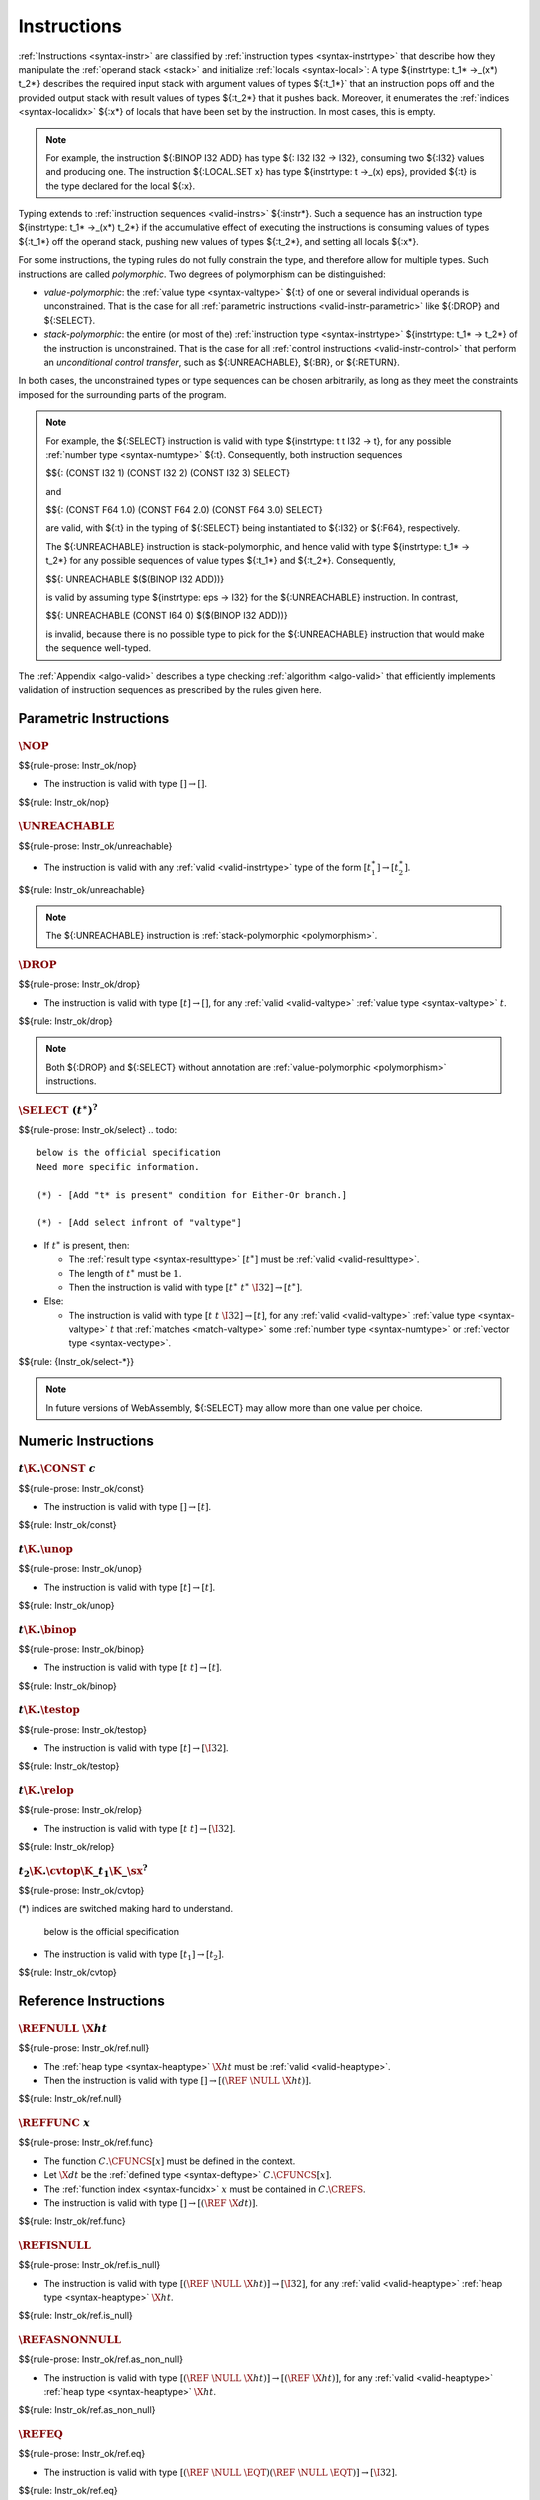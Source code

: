 .. index:: instruction, ! instruction type, context, value, operand stack, ! polymorphism
.. _valid-instr:

Instructions
------------

:ref:`Instructions <syntax-instr>` are classified by :ref:`instruction types <syntax-instrtype>` that describe how they manipulate the :ref:`operand stack <stack>` and initialize :ref:`locals <syntax-local>`:
A type ${instrtype: t_1* ->_(x*) t_2*} describes the required input stack with argument values of types ${:t_1*}` that an instruction pops off
and the provided output stack with result values of types ${:t_2*} that it pushes back.
Moreover, it enumerates the :ref:`indices <syntax-localidx>` ${:x*} of locals that have been set by the instruction.
In most cases, this is empty.

.. note::
   For example, the instruction ${:BINOP I32 ADD} has type ${: I32 I32 -> I32},
   consuming two ${:I32} values and producing one.
   The instruction ${:LOCAL.SET x} has type ${instrtype: t ->_(x) eps}, provided ${:t} is the type declared for the local ${:x}.

Typing extends to :ref:`instruction sequences <valid-instrs>` ${:instr*}.
Such a sequence has an instruction type ${instrtype: t_1* ->_(x*) t_2*} if the accumulative effect of executing the instructions is consuming values of types ${:t_1*} off the operand stack, pushing new values of types ${:t_2*}, and setting all locals ${:x*}.

.. _polymorphism:

For some instructions, the typing rules do not fully constrain the type,
and therefore allow for multiple types.
Such instructions are called *polymorphic*.
Two degrees of polymorphism can be distinguished:

* *value-polymorphic*:
  the :ref:`value type <syntax-valtype>` ${:t} of one or several individual operands is unconstrained.
  That is the case for all :ref:`parametric instructions <valid-instr-parametric>` like ${:DROP} and ${:SELECT}.

* *stack-polymorphic*:
  the entire (or most of the) :ref:`instruction type <syntax-instrtype>` ${instrtype: t_1* -> t_2*} of the instruction is unconstrained.
  That is the case for all :ref:`control instructions <valid-instr-control>` that perform an *unconditional control transfer*, such as ${:UNREACHABLE}, ${:BR}, or ${:RETURN}.

In both cases, the unconstrained types or type sequences can be chosen arbitrarily, as long as they meet the constraints imposed for the surrounding parts of the program.

.. note::
   For example, the ${:SELECT} instruction is valid with type ${instrtype: t t I32 -> t}, for any possible :ref:`number type <syntax-numtype>` ${:t}.
   Consequently, both instruction sequences

   $${: (CONST I32 1) (CONST I32 2) (CONST I32 3) SELECT}

   and

   $${: (CONST F64 1.0) (CONST F64 2.0) (CONST F64 3.0) SELECT}

   are valid, with ${:t} in the typing of ${:SELECT} being instantiated to ${:I32} or ${:F64}, respectively.

   The ${:UNREACHABLE} instruction is stack-polymorphic,
   and hence valid with type ${instrtype: t_1* -> t_2*} for any possible sequences of value types ${:t_1*} and ${:t_2*}.
   Consequently,

   $${: UNREACHABLE $($(BINOP I32 ADD))}

   is valid by assuming type ${instrtype: eps -> I32} for the ${:UNREACHABLE} instruction.
   In contrast,

   $${: UNREACHABLE (CONST I64 0) $($(BINOP I32 ADD))}

   is invalid, because there is no possible type to pick for the ${:UNREACHABLE} instruction that would make the sequence well-typed.

The :ref:`Appendix <algo-valid>` describes a type checking :ref:`algorithm <algo-valid>` that efficiently implements validation of instruction sequences as prescribed by the rules given here.


.. index:: parametric instructions, value type, polymorphism
   pair: validation; instruction
   single: abstract syntax; instruction
.. _valid-instr-parametric:

Parametric Instructions
~~~~~~~~~~~~~~~~~~~~~~~

.. _valid-nop:

:math:`\NOP`
............
$${rule-prose: Instr_ok/nop}

.. todo::
 below is the official specification 
* The instruction is valid with type :math:`[] \to []`.

$${rule: Instr_ok/nop}


.. _valid-unreachable:

:math:`\UNREACHABLE`
....................
$${rule-prose: Instr_ok/unreachable}

.. todo::
 below is the official specification 

* The instruction is valid with any :ref:`valid <valid-instrtype>` type of the form :math:`[t_1^\ast] \to [t_2^\ast]`.

$${rule: Instr_ok/unreachable}

.. note::
   The ${:UNREACHABLE} instruction is :ref:`stack-polymorphic <polymorphism>`.


.. _valid-drop:

:math:`\DROP`
.............
$${rule-prose: Instr_ok/drop}

.. todo::
   
 below is the official specification 

* The instruction is valid with type :math:`[t] \to []`, for any :ref:`valid <valid-valtype>` :ref:`value type <syntax-valtype>` :math:`t`.

$${rule: Instr_ok/drop}

.. note::
   Both ${:DROP} and ${:SELECT} without annotation are :ref:`value-polymorphic <polymorphism>` instructions.


.. _valid-select:

:math:`\SELECT~(t^\ast)^?`
..........................
$${rule-prose: Instr_ok/select}
.. todo::
 below is the official specification 
 Need more specific information. 

 (*) - [Add "t* is present" condition for Either-Or branch.]

 (*) - [Add select infront of "valtype"]
 

 

* If :math:`t^\ast` is present, then:

  * The :ref:`result type <syntax-resulttype>` :math:`[t^\ast]` must be :ref:`valid <valid-resulttype>`.

  * The length of :math:`t^\ast` must be :math:`1`.

  * Then the instruction is valid with type :math:`[t^\ast~t^\ast~\I32] \to [t^\ast]`.

* Else:

  * The instruction is valid with type :math:`[t~t~\I32] \to [t]`, for any :ref:`valid <valid-valtype>` :ref:`value type <syntax-valtype>` :math:`t` that :ref:`matches <match-valtype>` some :ref:`number type <syntax-numtype>` or :ref:`vector type <syntax-vectype>`.

$${rule: {Instr_ok/select-*}}

.. note::
   In future versions of WebAssembly, ${:SELECT} may allow more than one value per choice.


.. index:: numeric instruction
   pair: validation; instruction
   single: abstract syntax; instruction
.. _valid-instr-numeric:

Numeric Instructions
~~~~~~~~~~~~~~~~~~~~

.. _valid-const:

:math:`t\K{.}\CONST~c`
......................
$${rule-prose: Instr_ok/const}

.. todo::
 below is the official specification 

* The instruction is valid with type :math:`[] \to [t]`.

$${rule: Instr_ok/const}


.. _valid-unop:

:math:`t\K{.}\unop`
...................
$${rule-prose: Instr_ok/unop}

.. todo::
 below is the official specification 

* The instruction is valid with type :math:`[t] \to [t]`.

$${rule: Instr_ok/unop}


.. _valid-binop:

:math:`t\K{.}\binop`
....................
$${rule-prose: Instr_ok/binop}

.. todo::
 below is the official specification 

* The instruction is valid with type :math:`[t~t] \to [t]`.

$${rule: Instr_ok/binop}


.. _valid-testop:

:math:`t\K{.}\testop`
.....................
$${rule-prose: Instr_ok/testop}

.. todo::
 below is the official specification 

* The instruction is valid with type :math:`[t] \to [\I32]`.

$${rule: Instr_ok/testop}


.. _valid-relop:

:math:`t\K{.}\relop`
....................
$${rule-prose: Instr_ok/relop}

.. todo::
 below is the official specification 

* The instruction is valid with type :math:`[t~t] \to [\I32]`.

$${rule: Instr_ok/relop}


.. _valid-cvtop:

:math:`t_2\K{.}\cvtop\K{\_}t_1\K{\_}\sx^?`
..........................................
$${rule-prose: Instr_ok/cvtop}

.. todo::
(*) indices are switched making hard to understand.  

 below is the official specification 

* The instruction is valid with type :math:`[t_1] \to [t_2]`.

$${rule: Instr_ok/cvtop}


.. index:: reference instructions, reference type
   pair: validation; instruction
   single: abstract syntax; instruction
.. _valid-instr-ref:

Reference Instructions
~~~~~~~~~~~~~~~~~~~~~~

.. _valid-ref.null:

:math:`\REFNULL~\X{ht}`
.......................
$${rule-prose: Instr_ok/ref.null}

.. todo::
   (1)

   (3) - [ht to heap type]
 below is the official specification 

* The :ref:`heap type <syntax-heaptype>` :math:`\X{ht}` must be :ref:`valid <valid-heaptype>`.

* Then the instruction is valid with type :math:`[] \to [(\REF~\NULL~\X{ht})]`.

$${rule: Instr_ok/ref.null}


.. _valid-ref.func:

:math:`\REFFUNC~x`
..................
$${rule-prose: Instr_ok/ref.func}

.. todo::
   (2) - [in the result type]

   (3) - [dt to defined type, x to function index.]

   (4) - [need to erase null in the range type]
 below is the official specification 

* The function :math:`C.\CFUNCS[x]` must be defined in the context.

* Let :math:`\X{dt}` be the :ref:`defined type <syntax-deftype>` :math:`C.\CFUNCS[x]`.

* The :ref:`function index <syntax-funcidx>` :math:`x` must be contained in :math:`C.\CREFS`.

* The instruction is valid with type :math:`[] \to [(\REF~\X{dt})]`.

$${rule: Instr_ok/ref.func}


.. _valid-ref.is_null:

:math:`\REFISNULL`
..................
$${rule-prose: Instr_ok/ref.is_null}

.. todo::
   (1)

   (3) - [ht to heap type]
 below is the official specification 

* The instruction is valid with type :math:`[(\REF~\NULL~\X{ht})] \to [\I32]`, for any :ref:`valid <valid-heaptype>` :ref:`heap type <syntax-heaptype>` :math:`\X{ht}`.

$${rule: Instr_ok/ref.is_null}


.. _valid-ref.as_non_null:

:math:`\REFASNONNULL`
.....................
$${rule-prose: Instr_ok/ref.as_non_null}

.. todo::
   (1)

   (3) - [ht to heap type]

   (4) - [need to erase "null" in the range(2nd type) type.]
 below is the official specification 

* The instruction is valid with type :math:`[(\REF~\NULL~\X{ht})] \to [(\REF~\X{ht})]`, for any :ref:`valid <valid-heaptype>` :ref:`heap type <syntax-heaptype>` :math:`\X{ht}`.

$${rule: Instr_ok/ref.as_non_null}


.. _valid-ref.eq:

:math:`\REFEQ`
..............
$${rule-prose: Instr_ok/ref.eq}

.. todo::
   (1)
 below is the official specification 

* The instruction is valid with type :math:`[(\REF~\NULL~\EQT) (\REF~\NULL~\EQT)] \to [\I32]`.

$${rule: Instr_ok/ref.eq}


.. _valid-ref.test:

:math:`\REFTEST~\X{rt}`
.......................
$${rule-prose: Instr_ok/ref.test}

.. todo::
   
   (3) - [rt to reference type]
 below is the official specification 

* The :ref:`reference type <syntax-reftype>` :math:`\X{rt}` must be :ref:`valid <valid-reftype>`.

* Then the instruction is valid with type :math:`[\X{rt}'] \to [\I32]` for any :ref:`valid <valid-reftype>` :ref:`reference type <syntax-reftype>` :math:`\X{rt}'` for which :math:`\X{rt}` :ref:`matches <match-reftype>` :math:`\X{rt}'`.

$${rule: Instr_ok/ref.test}

.. note::
   The liberty to pick a supertype ${:rt'} allows typing the instruction with the least precise super type of ${:rt} as input, that is, the top type in the corresponding heap subtyping hierarchy.


.. _valid-ref.cast:

:math:`\REFCAST~\X{rt}`
.......................
$${rule-prose: Instr_ok/ref.cast}

.. todo::
   
   (3) - [rt to reference type]
 below is the official specification 

* The :ref:`reference type <syntax-reftype>` :math:`\X{rt}` must be :ref:`valid <valid-reftype>`.

* Then the instruction is valid with type :math:`[\X{rt}'] \to [\X{rt}]` for any :ref:`valid <valid-reftype>` :ref:`reference type <syntax-reftype>` :math:`\X{rt}'` for which :math:`\X{rt}` :ref:`matches <match-reftype>` :math:`\X{rt}'`.

$${rule: Instr_ok/ref.cast}

.. note::
   The liberty to pick a supertype ${:rt'} allows typing the instruction with the least precise super type of ${:rt} as input, that is, the top type in the corresponding heap subtyping hierarchy.


.. index:: aggregate reference

Aggregate Reference Instructions
~~~~~~~~~~~~~~~~~~~~~~~~~~~~~~~~

.. _valid-struct.new:

:math:`\STRUCTNEW~x`
....................
$${rule-prose: Instr_ok/struct.new}

.. todo::     
   below is the official specification 

   (L2) - [unpack(zt)* to [(unpack(zt))*], "mut ?" to "mut" in the premise, "double ~" to "expand" ]

   (1)

   (2)

   (3) - [add "structure type","field type", etc]

   (4) - [unpack(zt)* to [(unpack(zt))*], erase "null" in the range type] 
   
   (6)

   (*) - Need more specific description.


* The :ref:`defined type <syntax-deftype>` :math:`C.\CTYPES[x]` must exist.

* The :ref:`expansion <aux-expand-deftype>` of :math:`C.\CTYPES[x]` must be a :ref:`structure type <syntax-structtype>` :math:`\TSTRUCT~\fieldtype^\ast`.

* For each :ref:`field type <syntax-fieldtype>` :math:`\fieldtype_i` in :math:`\fieldtype^\ast`:

  - Let :math:`\fieldtype_i` be :math:`\mut~\storagetype_i`.

  - Let :math:`t_i` be the :ref:`value type <syntax-valtype>` :math:`\unpack(\storagetype_i)`.

* Let :math:`t^\ast` be the concatenation of all :math:`t_i`.

* Then the instruction is valid with type :math:`[t^\ast] \to [(\REF~x)]`.

$${rule: Instr_ok/struct.new}


.. _valid-struct.new_default:

:math:`\STRUCTNEWDEFAULT~x`
...........................
$${rule-prose: Instr_ok/struct.new_default}

.. todo::
 below is the official specification 

 (L2) - ["mut ?" to "mut" in the premise, "double ~" to "expand", change defaultable notation in the premise. ]
 
 (1)

 (3) - [add "structure type","field type", etc]

 (4) - [Erase "null" in the range type]
 
 (6)

 (7)

 (*) - Need more specific description.

* The :ref:`defined type <syntax-deftype>` :math:`C.\CTYPES[x]` must exist.

* The :ref:`expansion <aux-expand-deftype>` of :math:`C.\CTYPES[x]` must be a :ref:`structure type <syntax-structtype>` :math:`\TSTRUCT~\fieldtype^\ast`.

* For each :ref:`field type <syntax-fieldtype>` :math:`\fieldtype_i` in :math:`\fieldtype^\ast`:

  - Let :math:`\fieldtype_i` be :math:`\mut~\storagetype_i`.

  - Let :math:`t_i` be the :ref:`value type <syntax-valtype>` :math:`\unpack(\storagetype_i)`.

  - The type :math:`t_i` must be defaultable.

* Let :math:`t^\ast` be the concatenation of all :math:`t_i`.

* Then the instruction is valid with type :math:`[] \to [(\REF~x)]`.

$${rule: Instr_ok/struct.new_default}


.. _valid-struct.get:
.. _valid-struct.get_u:
.. _valid-struct.get_s:

:math:`\STRUCTGET\K{\_}\sx^?~x~y`
.................................
$${rule-prose: Instr_ok/struct.get}

.. todo::
 below is the official specification 
 
 (L2) - ["mut ?" to "mut" in the premise, name of the variables are changed.]

 (1)

 (2)

 (3) - [add "structure type","field type", etc]
 
 (5) - ["y" is change to variable "i"]

 (6)

 (*) - It has some different variable names. 


* The :ref:`defined type <syntax-deftype>` :math:`C.\CTYPES[x]` must exist.

* The :ref:`expansion <aux-expand-deftype>` of :math:`C.\CTYPES[x]` must be a :ref:`structure type <syntax-structtype>` :math:`\TSTRUCT~\fieldtype^\ast`.

* Let the :ref:`field type <syntax-fieldtype>` :math:`\mut~\storagetype` be :math:`\fieldtype^\ast[y]`.

* Let :math:`t` be the :ref:`value type <syntax-valtype>` :math:`\unpack(\storagetype)`.

* The extension :math:`\sx` must be present if and only if :math:`\storagetype` is a :ref:`packed type <syntax-packtype>`.

* Then the instruction is valid with type :math:`[(\REF~\NULL~x)] \to [t]`.

$${rule: Instr_ok/struct.get}


.. _valid-struct.set:

:math:`\STRUCTSET~x~y`
......................
$${rule-prose: Instr_ok/struct.set}

.. todo::
 below is the official specification 

 (L2) - [name of the variables are changed, "mut" to "var" in the premise, "double ~" to "expand"]

 (1)

 (2)
 
 (3) - [add "structure type","field type", etc]

 (5) - ["y" is change to variable "i"]

 (6)

 (8)


* The :ref:`defined type <syntax-deftype>` :math:`C.\CTYPES[x]` must exist.

* The :ref:`expansion <aux-expand-deftype>` of :math:`C.\CTYPES[x]` must be a :ref:`structure type <syntax-structtype>` :math:`\TSTRUCT~\fieldtype^\ast`.

* Let the :ref:`field type <syntax-fieldtype>` :math:`\mut~\storagetype` be :math:`\fieldtype^\ast[y]`.

* The prefix :math:`\mut` must be :math:`\MVAR`.

* Let :math:`t` be the :ref:`value type <syntax-valtype>` :math:`\unpack(\storagetype)`.

* Then the instruction is valid with type :math:`[(\REF~\NULL~x)~t] \to []`.

$${rule: Instr_ok/struct.set}


.. _valid-array.new:

:math:`\ARRAYNEW~x`
...................
$${rule-prose: Instr_ok/array.new}

.. todo::
 below is the official specification 

 (L2) - ["double ~" to expand, "mut ?" to "mut"]

 (1)

 (2)

 (3) - [add "structure type","field type", etc]

 (4) - [Erase "null" in the range type] 
 
 (6)
* The :ref:`defined type <syntax-deftype>` :math:`C.\CTYPES[x]` must exist.

* The :ref:`expansion <aux-expand-deftype>` of :math:`C.\CTYPES[x]` must be an :ref:`array type <syntax-arraytype>` :math:`\TARRAY~\fieldtype`.

* Let :math:`\fieldtype` be :math:`\mut~\storagetype`.

* Let :math:`t` be the :ref:`value type <syntax-valtype>` :math:`\unpack(\storagetype)`.

* Then the instruction is valid with type :math:`[t~\I32] \to [(\REF~x)]`.

$${rule: Instr_ok/array.new}


.. _valid-array.new_default:

:math:`\ARRAYNEWDEFAULT~x`
..........................
$${rule-prose: Instr_ok/array.new_default}

.. todo::
 below is the official specification 

 (L2) - ["mut ?" to "mut" in the premise, "double ~" to "expand", change defaultable notation in the premise ]

 (1)

 (2)

 (3) - [add "structure type","field type", etc]

 (4) - [Erase "null" in the range type]
 
 (6)

 (7)


* The :ref:`defined type <syntax-deftype>` :math:`C.\CTYPES[x]` must exist.

* The :ref:`expansion <aux-expand-deftype>` of :math:`C.\CTYPES[x]` must be an :ref:`array type <syntax-arraytype>` :math:`\TARRAY~\fieldtype`.

* Let :math:`\fieldtype` be :math:`\mut~\storagetype`.

* Let :math:`t` be the :ref:`value type <syntax-valtype>` :math:`\unpack(\storagetype)`.

* The type :math:`t` must be defaultable.

* Then the instruction is valid with type :math:`[\I32] \to [(\REF~x)]`.

$${rule: Instr_ok/array.new_default}


.. _valid-array.new_fixed:

:math:`\ARRAYNEWFIXED~x~n`
..........................
$${rule-prose: Instr_ok/array.new_fixed}

.. todo::
 below is the official specification 

 (L2) - [ "mut ?" to "mut" in the premise, "double ~" to "expand" ]

 (1)

 (2)

 (3) - [add "structure type","field type", etc]

 (4) - [Erase "null" in the range type]
 
 (6)

* The :ref:`defined type <syntax-deftype>` :math:`C.\CTYPES[x]` must exist.

* The :ref:`expansion <aux-expand-deftype>` of :math:`C.\CTYPES[x]` must be an :ref:`array type <syntax-arraytype>` :math:`\TARRAY~\fieldtype`.

* Let :math:`\fieldtype` be :math:`\mut~\storagetype`.

* Let :math:`t` be the :ref:`value type <syntax-valtype>` :math:`\unpack(\storagetype)`.

* Then the instruction is valid with type :math:`[t^n] \to [(\REF~x)]`.

$${rule: Instr_ok/array.new_fixed}


.. _valid-array.new_elem:

:math:`\ARRAYNEWELEM~x~y`
.........................
$${rule-prose: Instr_ok/array.new_elem}

.. todo::
 below is the official specification 

 (L2) - ["mut ?" to "mut" in the premise, "double ~" to "expand" ]
 
 (1)

 (2)

 (3) - [add "structure type","field type", etc]
 
 (4) - [Erase "null" in the range type]
 
 (6)

* The :ref:`defined type <syntax-deftype>` :math:`C.\CTYPES[x]` must exist.

* The :ref:`expansion <aux-expand-deftype>` of :math:`C.\CTYPES[x]` must be an :ref:`array type <syntax-arraytype>` :math:`\TARRAY~\fieldtype`.

* Let :math:`\fieldtype` be :math:`\mut~\storagetype`.

* The :ref:`storage type <syntax-storagetype>` :math:`\storagetype` must be a :ref:`reference type <syntax-valtype>` :math:`\X{rt}`.

* The :ref:`element segment <syntax-elem>` :math:`C.\CELEMS[y]` must exist.

* Let :math:`\X{rt}'` be the :ref:`reference type <syntax-reftype>` :math:`C.\CELEMS[y]`.

* The :ref:`reference type <syntax-reftype>` :math:`\X{rt}'` must :ref:`match <match-reftype>` :math:`\X{rt}`.

* Then the instruction is valid with type :math:`[\I32~\I32] \to [(\REF~x)]`.

$${rule: Instr_ok/array.new_elem}


.. _valid-array.new_data:

:math:`\ARRAYNEWDATA~x~y`
.........................
$${rule-prose: Instr_ok/array.new_data}

.. todo::
 below is the official specification 

 (L2) - [ "mut ?" to "mut" in the premise, "double ~" to "expand" ]
 
 (1)

 (2)
 
 (3) - [add "structure type","field type", etc]
 
 (4) - [Erase "null" in the range type]
 
 (6)

 (*) merge the "Either-Or" statement.

* The :ref:`defined type <syntax-deftype>` :math:`C.\CTYPES[x]` must exist.

* The :ref:`expansion <aux-expand-deftype>` of :math:`C.\CTYPES[x]` must be an :ref:`array type <syntax-arraytype>` :math:`\TARRAY~\fieldtype`.

* Let :math:`\fieldtype` be :math:`\mut~\storagetype`.

* Let :math:`t` be the :ref:`value type <syntax-valtype>` :math:`\unpack(\storagetype)`.

* The type :math:`t` must be a :ref:`numeric type <syntax-numtype>` or a :ref:`vector type <syntax-vectype>`.

* The :ref:`data segment <syntax-data>` :math:`C.\CDATAS[y]` must exist.

* Then the instruction is valid with type :math:`[\I32~\I32] \to [(\REF~x)]`.

$${rule: Instr_ok/array.new_data}


.. _valid-array.get:
.. _valid-array.get_u:
.. _valid-array.get_s:

:math:`\ARRAYGET\K{\_}\sx^?~x`
..............................
$${rule-prose: Instr_ok/array.get}

.. todo::
 below is the official specification 

 (L2) - ["mut ?" to "mut" in the premise, "double ~" to "expand" ]

 (1)
 
 (2)
 
 (3) - [add "structure type","field type", etc]
 
 (6)

* The :ref:`defined type <syntax-deftype>` :math:`C.\CTYPES[x]` must exist.

* The :ref:`expansion <aux-expand-deftype>` of :math:`C.\CTYPES[x]` must be an :ref:`array type <syntax-arraytype>` :math:`\TARRAY~\fieldtype`.

* Let the :ref:`field type <syntax-fieldtype>` :math:`\mut~\storagetype` be :math:`\fieldtype`.

* Let :math:`t` be the :ref:`value type <syntax-valtype>` :math:`\unpack(\storagetype)`.

* The extension :math:`\sx` must be present if and only if :math:`\storagetype` is a :ref:`packed type <syntax-packtype>`.

* Then the instruction is valid with type :math:`[(\REF~\NULL~x)~\I32] \to [t]`.

$${rule: Instr_ok/array.get}


.. _valid-array.set:

:math:`\ARRAYSET~x`
...................
$${rule-prose: Instr_ok/array.set}

.. todo::
 below is the official specification 

 (L2) - ["mut" to "var" in the premise, "double ~" to "expand" ]
  
 (1)
 
 (2)
 
 (3) - [add "structure type","field type", etc]
 
 (6)

 (8)

* The :ref:`defined type <syntax-deftype>` :math:`C.\CTYPES[x]` must exist.

* The :ref:`expansion <aux-expand-deftype>` of :math:`C.\CTYPES[x]` must be an :ref:`array type <syntax-arraytype>` :math:`\TARRAY~\fieldtype`.

* Let the :ref:`field type <syntax-fieldtype>` :math:`\mut~\storagetype` be :math:`\fieldtype`.

* The prefix :math:`\mut` must be :math:`\MVAR`.

* Let :math:`t` be the :ref:`value type <syntax-valtype>` :math:`\unpack(\storagetype)`.

* Then the instruction is valid with type :math:`[(\REF~\NULL~x)~\I32~t] \to []`.

$${rule: Instr_ok/array.set}


.. _valid-array.len:

:math:`\ARRAYLEN`
.................
$${rule-prose: Instr_ok/array.len}

.. todo::
 below is the official specification 

 (L2) - [Erase the premise.]
  
 (1)

 (*) - Do not need any description.

* The the instruction is valid with type :math:`[(\REF~\NULL~\ARRAY)] \to [\I32]`.

$${rule: Instr_ok/array.len}


.. _valid-array.fill:

:math:`\ARRAYFILL~x`
....................
$${rule-prose: Instr_ok/array.fill}

.. todo::
 below is the official specification 

  (L2) - ["mut" to "var" in the premise, "double ~" to "expand" ]
 
 (1)
 
 (2)
 
 (3) - [add "structure type","field type", etc]

 (6)

 (8)

 (9)


* The :ref:`defined type <syntax-deftype>` :math:`C.\CTYPES[x]` must exist.

* The :ref:`expansion <aux-expand-deftype>` of :math:`C.\CTYPES[x]` must be an :ref:`array type <syntax-arraytype>` :math:`\TARRAY~\fieldtype`.

* Let the :ref:`field type <syntax-fieldtype>` :math:`\mut~\storagetype` be :math:`\fieldtype`.

* The prefix :math:`\mut` must be :math:`\MVAR`.

* Let :math:`t` be the :ref:`value type <syntax-valtype>` :math:`\unpack(\storagetype)`.

* Then the instruction is valid with type :math:`[(\REF~\NULL~x)~\I32~t~\I32] \to []`.

$${rule: Instr_ok/array.fill}


.. _valid-array.copy:

:math:`\ARRAYCOPY~x~y`
......................
$${rule-prose: Instr_ok/array.copy}

.. todo::
 below is the official specification 

 (L2) - ["mut" to "var" for x_1 ,"mut ?" to "mut" for x_2,  "double ~" to "expand", x_1 to x amd x_2 to y ]
 
 (1)
 
 (2)
 
 (3) - [add "structure type","field type", etc]
 
 (6)
 
 (8) - [for x_1]

 (*) - [variables have different name]

* The :ref:`defined type <syntax-deftype>` :math:`C.\CTYPES[x]` must exist.

* The :ref:`expansion <aux-expand-deftype>` of :math:`C.\CTYPES[x]` must be an :ref:`array type <syntax-arraytype>` :math:`\TARRAY~\fieldtype_1`.

* Let the :ref:`field type <syntax-fieldtype>` :math:`\mut_1~\storagetype_1` be :math:`\fieldtype_1`.

* The prefix :math:`\mut_1` must be :math:`\MVAR`.

* The :ref:`defined type <syntax-deftype>` :math:`C.\CTYPES[y]` must exist.

* The :ref:`expansion <aux-expand-deftype>` of :math:`C.\CTYPES[y]` must be an :ref:`array type <syntax-arraytype>` :math:`\TARRAY~\fieldtype_2`.

* Let the :ref:`field type <syntax-fieldtype>` :math:`\mut_2~\storagetype_2` be :math:`\fieldtype_2`.

* The :ref:`storage type <syntax-storagetype>` :math:`\storagetype_2` must :ref:`match <match-storagetype>` :math:`\storagetype_1`.

* Then the instruction is valid with type :math:`[(\REF~\NULL~x)~\I32~(\REF~\NULL~y)~\I32~\I32] \to []`.

$${rule: Instr_ok/array.copy}


.. _valid-array.init_elem:

:math:`\ARRAYINITELEM~x~y`
..........................
$${rule-prose: Instr_ok/array.init_elem}

.. todo::
 below is the official specification

 (L2) - ["mut" to "var" in the premise, "double ~" to "expand" ]
 
 (1)
 
 (2)
 
 (3) - [add "structure type","field type", etc]

 (6)
 
 (8)

* The :ref:`defined type <syntax-deftype>` :math:`C.\CTYPES[x]` must exist.

* The :ref:`expansion <aux-expand-deftype>` of :math:`C.\CTYPES[x]` must be an :ref:`array type <syntax-arraytype>` :math:`\TARRAY~\fieldtype`.

* Let the :ref:`field type <syntax-fieldtype>` :math:`\mut~\storagetype` be :math:`\fieldtype`.

* The prefix :math:`\mut` must be :math:`\MVAR`.

* The :ref:`storage type <syntax-storagetype>` :math:`\storagetype` must be a :ref:`reference type <syntax-valtype>` :math:`\X{rt}`.

* The :ref:`element segment <syntax-elem>` :math:`C.\CELEMS[y]` must exist.

* Let :math:`\X{rt}'` be the :ref:`reference type <syntax-reftype>` :math:`C.\CELEMS[y]`.

* The :ref:`reference type <syntax-reftype>` :math:`\X{rt}'` must :ref:`match <match-reftype>` :math:`\X{rt}`.

* Then the instruction is valid with type :math:`[(\REF~\NULL~x)~\I32~\I32~\I32] \to []`.

$${rule: Instr_ok/array.init_elem}


.. _valid-array.init_data:

:math:`\ARRAYINITDATA~x~y`
..........................
$${rule-prose: Instr_ok/array.init_data}

.. todo::
 below is the official specification 

 (L2) - ["mut" to "var" in the premise, "double ~" to "expand" ]
 
 (1)
 
 (2)
 
 (3) - [add "structure type","field type", etc]
 
 (6)
 
 (8)

 (*) merge the "Either-Or" statement.


* The :ref:`defined type <syntax-deftype>` :math:`C.\CTYPES[x]` must exist.

* The :ref:`expansion <aux-expand-deftype>` of :math:`C.\CTYPES[x]` must be an :ref:`array type <syntax-arraytype>` :math:`\TARRAY~\fieldtype`.

* Let the :ref:`field type <syntax-fieldtype>` :math:`\mut~\storagetype` be :math:`\fieldtype`.

* The prefix :math:`\mut` must be :math:`\MVAR`.

* Let :math:`t` be the :ref:`value type <syntax-valtype>` :math:`\unpack(\storagetype)`.

* The :ref:`value type <syntax-valtype>` :math:`t` must be a :ref:`numeric type <syntax-numtype>` or a :ref:`vector type <syntax-vectype>`.

* The :ref:`data segment <syntax-data>` :math:`C.\CDATAS[y]` must exist.

* Then the instruction is valid with type :math:`[(\REF~\NULL~x)~\I32~\I32~\I32] \to []`.

$${rule: Instr_ok/array.init_data}


.. index:: scalar reference

Scalar Reference Instructions
~~~~~~~~~~~~~~~~~~~~~~~~~~~~~

.. _valid-ref.i31:

:math:`\REFI31`
...............
$${rule-prose: Instr_ok/ref.i31}

.. todo::
   (4) - [Erase "null" in the range type]
 below is the official specification 

* The instruction is valid with type :math:`[\I32] \to [(\REF~\I31)]`.

$${rule: Instr_ok/ref.i31}


.. _valid-i31.get_sx:

:math:`\I31GET\K{\_}\sx`
........................
$${rule-prose: Instr_ok/i31.get}

.. todo::
   (1)
 below is the official specification 

* The instruction is valid with type :math:`[(\REF~\NULL~\I31)] \to [\I32]`.

$${rule: Instr_ok/i31.get}



.. index:: external reference

External Reference Instructions
~~~~~~~~~~~~~~~~~~~~~~~~~~~~~~~

.. _valid-any.convert_extern:

:math:`\ANYCONVERTEXTERN`
.........................
$${rule-prose: Instr_ok/any.convert_extern}

.. todo::
 (*) below is the official specification

 (L2) - [Need to discrimintate two "null" with "null_1" and "null_2", Add "null_1 ? = null_2 ?" condition in the premise]

 (*) - [Need to discrimintate two "null" with "null_1" and "null_2", Add "null_1 ? = null_2 ?" condition ]

* The instruction is valid with type :math:`[(\REF~\NULL_1^?~\EXTERN)] \to [(\REF~\NULL_2^?~\ANY)]` for any :math:`\NULL_1^?` that equals :math:`\NULL_2^?`.

$${rule: Instr_ok/any.convert_extern}


.. _valid-extern.convert_any:

:math:`\EXTERNCONVERTANY`
.........................
$${rule-prose: Instr_ok/extern.convert_any}


.. todo::
 (*) below is the official specification 

 (L2) - [Need to discrimintate two "null" with "null_1" and "null_2", Add "null_1 ? = null_2 ?" condition in the premise]

 (*) - [Need to discrimintate two "null" with "null_1" and "null_2", Add "null_1 ? = null_2 ?" condition ]

* The instruction is valid with type :math:`[(\REF~\NULL_1^?~\ANY)] \to [(\REF~\NULL_2^?~\EXTERN)]` for any :math:`\NULL_1^?` that equals :math:`\NULL_2^?`.

$${rule: Instr_ok/extern.convert_any}


.. index:: vector instruction
   pair: validation; instruction
   single: abstract syntax; instruction

.. _valid-instr-vec:
.. _aux-unpackshape:

Vector Instructions
~~~~~~~~~~~~~~~~~~~
Vector instructions can have a prefix to describe the :ref:`shape <syntax-shape>` of the operand. Packed numeric types, ${packtype:I8} and ${packtype:I16}, are not :ref:`value types <syntax-valtype>`. An auxiliary function maps such packed type shapes to value types:
$${definition-prose: unpackshape}

.. todo::
   (*) Erase description

   (*) Add "dimension"

   (*) Change "iN" to "t"

$${definition: unpackshape}


.. _valid-vconst:

:math:`\V128\K{.}\VCONST~c`
...........................
$${rule-prose: Instr_ok/vconst}

.. todo::
 below is the official specification 

* The instruction is valid with type :math:`[] \to [\V128]`.

$${rule: Instr_ok/vconst}


.. _valid-vvunop:

:math:`\V128\K{.}\vvunop`
.........................
$${rule-prose: Instr_ok/vvunop}

.. todo::
 below is the official specification 

* The instruction is valid with type :math:`[\V128] \to [\V128]`.

$${rule: Instr_ok/vvunop}


.. _valid-vvbinop:

:math:`\V128\K{.}\vvbinop`
..........................
$${rule-prose: Instr_ok/vvbinop}
.. todo::
 below is the official specification 

* The instruction is valid with type :math:`[\V128~\V128] \to [\V128]`.
$${rule: Instr_ok/vvbinop}

.. _valid-vvternop:

:math:`\V128\K{.}\vvternop`
...........................
$${rule-prose: Instr_ok/vvternop}

.. todo::
 below is the official specification 

* The instruction is valid with type :math:`[\V128~\V128~\V128] \to [\V128]`.

$${rule: Instr_ok/vvternop}


.. _valid-vvtestop:

:math:`\V128\K{.}\vvtestop`
...........................
$${rule-prose: Instr_ok/vvtestop}

.. todo::
 below is the official specification 

* The instruction is valid with type :math:`[\V128] \to [\I32]`.

$${rule: Instr_ok/vvtestop}




.. _valid-vunop:

:math:`\shape\K{.}\vunop`
.........................
$${rule-prose: Instr_ok/vunop}

.. todo::
 below is the official specification 

 (L1) - [change "sh" to "shape"]

 (5) - [change "sh" to "shape"]
   

* The instruction is valid with type :math:`[\V128] \to [\V128]`.

$${rule: Instr_ok/vunop}


.. _valid-vbinop:

:math:`\shape\K{.}\vbinop`
..........................
$${rule-prose: Instr_ok/vbinop}

.. todo::
 below is the official specification 

 (L1) - [change "sh" to "shape"]

 (5) - [change "sh" to "shape"]

* The instruction is valid with type :math:`[\V128~\V128] \to [\V128]`.

$${rule: Instr_ok/vbinop}


.. _valid-vtestop:

:math:`\shape\K{.}\vtestop`
...........................
$${rule-prose: Instr_ok/vtestop}

.. todo::
 below is the official specification 

 (L1) - [change "sh" to "shape"]

 (5) - [change "sh" to "shape"]


* The instruction is valid with type :math:`[\V128] \to [\I32]`.

$${rule: Instr_ok/vtestop}


.. _valid-vrelop:

:math:`\shape\K{.}\vrelop`
..........................
$${rule-prose: Instr_ok/vrelop}

.. todo::
 below is the official specification 

 (L1) - [change "sh" to "shape"]

 (5) - [change "sh" to "shape"]

* The instruction is valid with type :math:`[\V128~\V128] \to [\V128]`.

$${rule: Instr_ok/vrelop}


.. _valid-vshiftop:

:math:`\ishape\K{.}\vishiftop`
..............................
$${rule-prose: Instr_ok/vshiftop}

.. todo::
  below is the official specification 

 (L1) - [change "sh" to "ishape"]

 (5) - [change "sh" to "ishape"]

* The instruction is valid with type :math:`[\V128~\I32] \to [\V128]`.

$${rule: Instr_ok/vshiftop}


.. _valid-vbitmask:

:math:`\ishape\K{.}\VBITMASK`
.............................
$${rule-prose: Instr_ok/vbitmask}

.. todo::
  below is the official specification 

 (L1) - [change "sh" to "ishape"]

 (5) - [change "sh" to "ishape"]

* The instruction is valid with type :math:`[\V128] \to [\I32]`.

$${rule: Instr_ok/vbitmask}


.. _valid-vswizzle:

:math:`\K{i8x16.}\VSWIZZLE`
...........................
$${rule-prose: Instr_ok/vswizzle}

.. todo::
  below is the official specification 

 (L1) - [change "sh" to "i8x16"]

 (5) - [change "sh" to "i8x16"]

* The instruction is valid with type :math:`[\V128~\V128] \to [\V128]`.

$${rule: Instr_ok/vswizzle}


.. _valid-vshuffle:

:math:`\K{i8x16.}\VSHUFFLE~\laneidx^{16}`
.........................................
$${rule-prose: Instr_ok/vshuffle}

.. todo::
   (L2) - [change "i" to "laneidx", change "*" to 16, change "2 * dim(sh)" to 32, change "sh" to i8x16]
   
   (5) - [change "i" to "laneidx", change "*" to 16, change "sh" to i8x16]

   (*) - [change "2 * dim(sh)" to 32]
 below is the official specification 

* For all :math:`\laneidx_i`, in :math:`\laneidx^{16}`, :math:`\laneidx_i` must be smaller than :math:`32`.

* The instruction is valid with type :math:`[\V128~\V128] \to [\V128]`.

$${rule: Instr_ok/vshuffle}


.. _valid-vsplat:

:math:`\shape\K{.}\VSPLAT`
..........................
$${rule-prose: Instr_ok/vsplat}

.. todo::

   (L1) - [change "sh" to "shape"]

   (5) - [change "sh" to "shape"]

 below is the official specification 

* Let :math:`t` be :math:`\unpackshape(\shape)`.

* The instruction is valid with type :math:`[t] \to [\V128]`.

$${rule: Instr_ok/vsplat}


.. _valid-vextract_lane:

:math:`\shape\K{.}\VEXTRACTLANE\K{\_}\sx^?~\laneidx`
....................................................
$${rule-prose: Instr_ok/vextract_lane}

.. todo::
  (L1) - [change "i" to "laneidx",change "sh" to "shape"]

   (5) - [change "sh" to "shape"]

 below is the official specification 

* The lane index :math:`\laneidx` must be smaller than :math:`\shdim(\shape)`.

* Let :math:`t` be :math:`\unpackshape(\shape)`.

* The instruction is valid with type :math:`[\V128] \to [t]`.

$${rule: Instr_ok/vextract_lane}


.. _valid-vreplace_lane:

:math:`\shape\K{.}\VREPLACELANE~\laneidx`
.........................................
$${rule-prose: Instr_ok/vreplace_lane}

.. todo::
   (L1) - [change "i" to "laneidx",change "sh" to "shape"]

   (5) - [change "sh" to "shape"]

 below is the official specification 

* The lane index :math:`\laneidx` must be smaller than :math:`\shdim(\shape)`.

* Let :math:`t` be :math:`\unpackshape(\shape)`.

* The instruction is valid with type :math:`[\V128~t] \to [\V128]`.

$${rule: Instr_ok/vreplace_lane}


.. _valid-vextunop:

:math:`\ishape_1\K{.}\VEXTADDPAIRWISE\K{\_}\ishape_2\K{\_}\sx`
..............................................................
$${rule-prose: Instr_ok/vextunop}

.. todo::

   (L2) - [change "sh1.vextunop_sh2" to "ishape1_extadd_pairwise_ishape 2 _sx"]
   
   (5) - [change "sh1.vextunop_sh2" to "ishape1_extadd_pairwise_ishape 2 _sx"]
 
 below is the official specification 

* The instruction is valid with type :math:`[\V128] \to [\V128]`.

$${rule: Instr_ok/vextunop}


.. _valid-vextbinop:

:math:`\ishape_1\K{.}\VEXTMUL\K{\_}\half\K{\_}\ishape_2\K{\_}\sx`
.................................................................
$${rule-prose: Instr_ok/vextbinop}

.. todo::
 (L2) - [change "sh1.vextbinop_sh2" to "ishape1.extmul_half _ishape2_sx"]
   
 (5) - [change "sh1.vextbinop_sh2" to "ishape1.extmul_half _ishape2_sx"]

below is the official specification 

* The instruction is valid with type :math:`[\V128~\V128] \to [\V128]`.

$${rule: Instr_ok/vextbinop}


.. _valid-vnarrow:

:math:`\ishape_1\K{.}\VNARROW\K{\_}\ishape_2\K{\_}\sx`
......................................................
$${rule-prose: Instr_ok/vnarrow}

.. todo::
 (L1) - [change "sh1" to "ishpae1" and "sh2" to "ishape2"]
   
 (5) - [change "sh1" to "ishpae1" and "sh2" to "ishape2"]

 below is the official specification 

* The instruction is valid with type :math:`[\V128~\V128] \to [\V128]`.

$${rule: Instr_ok/vnarrow}


.. _valid-vcvtop:

:math:`\shape\K{.}\vcvtop\K{\_}\half^?\K{\_}\shape\K{\_}\sx^?\K{\_zero}^?`
..........................................................................
$${rule-prose: Instr_ok/vcvtop}

.. todo::
 (L1) - [change "sh1.vcvtop_zero?_sh2_half ?" to "shape.vcvtop_half ?_shape_sx?_zero?"]
   
 (5) - [change "sh1.vcvtop_zero?_sh2_half ?" to "shape.vcvtop_half ?_shape_sx?_zero?"]

 below is the official specification 

* The instruction is valid with type :math:`[\V128] \to [\V128]`.

$${rule: Instr_ok/vcvtop}


.. index:: variable instructions, local index, global index, context
   pair: validation; instruction
   single: abstract syntax; instruction
.. _valid-instr-variable:

Variable Instructions
~~~~~~~~~~~~~~~~~~~~~

.. _valid-local.get:

:math:`\LOCALGET~x`
...................
$${rule-prose: Instr_ok/local.get}

.. todo::
   
   (1) - [Erase comma]

   (2)

   (3) - ["t" to local type]
   
 below is the official specification 

* The local :math:`C.\CLOCALS[x]` must be defined in the context.

* Let :math:`\init~t` be the :ref:`local type <syntax-localtype>` :math:`C.\CLOCALS[x]`.

* The :ref:`initialization status <syntax-init>` :math:`\init` must be :math:`\SET`.

* Then the instruction is valid with type :math:`[] \to [t]`.

$${rule: Instr_ok/local.get}


.. _valid-local.set:

:math:`\LOCALSET~x`
...................
$${rule-prose: Instr_ok/local.set}

.. todo::

   (1) - [Erase comma]

   (2)

   (3) - ["t" to local type]
   
 below is the official specification 

* The local :math:`C.\CLOCALS[x]` must be defined in the context.

* Let :math:`\init~t` be the :ref:`local type <syntax-localtype>` :math:`C.\CLOCALS[x]`.

* Then the instruction is valid with type :math:`[t] \to_{x} []`.

$${rule: Instr_ok/local.set}


.. _valid-local.tee:

:math:`\LOCALTEE~x`
...................
$${rule-prose: Instr_ok/local.tee}

.. todo::
   (1) - [Erase ","]

   (2)

   (3) - ["t" to local type]
   
   
 below is the official specification 

* The local :math:`C.\CLOCALS[x]` must be defined in the context.

* Let :math:`\init~t` be the :ref:`local type <syntax-localtype>` :math:`C.\CLOCALS[x]`.

* Then the instruction is valid with type :math:`[t] \to_{x} [t]`.

$${rule: Instr_ok/local.tee}


.. _valid-global.get:

:math:`\GLOBALGET~x`
....................
$${rule-prose: Instr_ok/global.get}

.. todo::
   (L2) - ["mut ?" to "mut" in premise]
   
   (1) - [Erase "," and "?"]
   
   (2)

 below is the official specification 

* The global :math:`C.\CGLOBALS[x]` must be defined in the context.

* Let :math:`\mut~t` be the :ref:`global type <syntax-globaltype>` :math:`C.\CGLOBALS[x]`.

* Then the instruction is valid with type :math:`[] \to [t]`.

$${rule: Instr_ok/global.get}


.. _valid-global.set:

:math:`\GLOBALSET~x`
....................
$${rule-prose: Instr_ok/global.set}

.. todo::
   (L2) - ["mut" to "var"]
   
   (1)
   
   (2)
   
   (4)
   
 below is the official specification 

* The global :math:`C.\CGLOBALS[x]` must be defined in the context.

* Let :math:`\mut~t` be the :ref:`global type <syntax-globaltype>` :math:`C.\CGLOBALS[x]`.

* The mutability :math:`\mut` must be |MVAR|.

* Then the instruction is valid with type :math:`[t] \to []`.

$${rule: Instr_ok/global.set}


.. index:: table instruction, table index, context
   pair: validation; instruction
   single: abstract syntax; instruction
.. _valid-instr-table:

Table Instructions
~~~~~~~~~~~~~~~~~~

.. _valid-table.get:

:math:`\TABLEGET~x`
...................
$${rule-prose: Instr_ok/table.get}

.. todo::
   (L1) - [change "lim" to "limits"]
   
   (1)
   
   (2)
   
   (3) - ["limits t" to "table type"]
   
   (5) - [change "lim" to "limits"]
   
 below is the official specification 

* The table :math:`C.\CTABLES[x]` must be defined in the context.

* Let :math:`\limits~t` be the :ref:`table type <syntax-tabletype>` :math:`C.\CTABLES[x]`.

* Then the instruction is valid with type :math:`[\I32] \to [t]`.

$${rule: Instr_ok/table.get}


.. _valid-table.set:

:math:`\TABLESET~x`
...................
$${rule-prose: Instr_ok/table.set}

.. todo::
   (L1) - [change "lim" to "limits"]
   
   (1)
   
   (2)
   
   (3) - ["limits t" to "table type"]
   
   (5) - [change "lim" to "limits"]
   
 below is the official specification 

* The table :math:`C.\CTABLES[x]` must be defined in the context.

* Let :math:`\limits~t` be the :ref:`table type <syntax-tabletype>` :math:`C.\CTABLES[x]`.

* Then the instruction is valid with type :math:`[\I32~t] \to []`.

$${rule: Instr_ok/table.set}


.. _valid-table.size:

:math:`\TABLESIZE~x`
....................
$${rule-prose: Instr_ok/table.size}

.. todo::
   (L2) - [change "lim rt" to "table type"]
   
   (1)
   
   (*) - [Erase last statement]
 below is the official specification 

* The table :math:`C.\CTABLES[x]` must be defined in the context.

* Then the instruction is valid with type :math:`[] \to [\I32]`.

$${rule: Instr_ok/table.size}


.. _valid-table.grow:

:math:`\TABLEGROW~x`
....................
$${rule-prose: Instr_ok/table.grow}

.. todo::
   (L1) - [change "lim" to "limits"]
   
   (1)
   
   (2)
   
   (3) - ["limits t" to "table type"]
   
   (5) - [change "lim" to "limits"]
   
 below is the official specification 

* The table :math:`C.\CTABLES[x]` must be defined in the context.

* Let :math:`\limits~t` be the :ref:`table type <syntax-tabletype>` :math:`C.\CTABLES[x]`.

* Then the instruction is valid with type :math:`[t~\I32] \to [\I32]`.

$${rule: Instr_ok/table.grow}


.. _valid-table.fill:

:math:`\TABLEFILL~x`
....................
$${rule-prose: Instr_ok/table.fill}

.. todo::
    (L1) - [change "lim" to "limits"]
   
   (1)
   
   (2)
   
   (3) - ["limits t" to "table type"]
   
   (5) - [change "lim" to "limits"]

 below is the official specification 

* The table :math:`C.\CTABLES[x]` must be defined in the context.

* Let :math:`\limits~t` be the :ref:`table type <syntax-tabletype>` :math:`C.\CTABLES[x]`.

* Then the instruction is valid with type :math:`[\I32~t~\I32] \to []`.

$${rule: Instr_ok/table.fill}


.. _valid-table.copy:

:math:`\TABLECOPY~x~y`
......................
$${rule-prose: Instr_ok/table.copy}

.. todo::
   (L1) - [change "lim" to "limits", change "x_1" to "x", "x_2" to "y"]
   
   (1)
   
   (2)
   
   (3) - ["limits t" to "table type", "t" to "reference type"]
   
   (5) - [change "lim" to "limits", change "x_1" to "x", "x_2" to "y"]
 below is the official specification 

* The table :math:`C.\CTABLES[x]` must be defined in the context.

* Let :math:`\limits_1~t_1` be the :ref:`table type <syntax-tabletype>` :math:`C.\CTABLES[x]`.

* The table :math:`C.\CTABLES[y]` must be defined in the context.

* Let :math:`\limits_2~t_2` be the :ref:`table type <syntax-tabletype>` :math:`C.\CTABLES[y]`.

* The :ref:`reference type <syntax-reftype>` :math:`t_2` must :ref:`match <match-reftype>` :math:`t_1`.

* Then the instruction is valid with type :math:`[\I32~\I32~\I32] \to []`.

$${rule: Instr_ok/table.copy}


.. _valid-table.init:

:math:`\TABLEINIT~x~y`
......................
$${rule-prose: Instr_ok/table.init}

.. todo::
   
   (1)
   
   (2)
   
   (3) - ["limits t" to "table type", "t" to "reference type"]
   
   (5) - [change "lim" to "limits"]
 below is the official specification 

* The table :math:`C.\CTABLES[x]` must be defined in the context.

* Let :math:`\limits~t_1` be the :ref:`table type <syntax-tabletype>` :math:`C.\CTABLES[x]`.

* The element segment :math:`C.\CELEMS[y]` must be defined in the context.

* Let :math:`t_2` be the :ref:`reference type <syntax-reftype>` :math:`C.\CELEMS[y]`.

* The :ref:`reference type <syntax-reftype>` :math:`t_2` must :ref:`match <match-reftype>` :math:`t_1`.

* Then the instruction is valid with type :math:`[\I32~\I32~\I32] \to []`.

$${rule: Instr_ok/table.init}


.. _valid-elem.drop:

:math:`\ELEMDROP~x`
...................
$${rule-prose: Instr_ok/elem.drop}

.. todo::
   
   (2)
 below is the official specification 

* The element segment :math:`C.\CELEMS[x]` must be defined in the context.

* Then the instruction is valid with type :math:`[] \to []`.

$${rule: Instr_ok/elem.drop}


.. index:: memory instruction, memory index, context
   pair: validation; instruction
   single: abstract syntax; instruction
.. _valid-memarg:
.. _valid-instr-memory:

Memory Instructions
~~~~~~~~~~~~~~~~~~~

.. _valid-load-val:

:math:`t\K{.}\LOAD~x~\memarg`
.............................
$${rule-prose: Instr_ok/load}

.. todo::
 below is the official specification 



* The memory :math:`C.\CMEMS[x]` must be defined in the context.

* The alignment :math:`2^{\memarg.\ALIGN}` must not be larger than the :ref:`bit width <syntax-numtype>` of :math:`t` divided by :math:`8`.

* Then the instruction is valid with type :math:`[\I32] \to [t]`.

$${rule: Instr_ok/load-val}


.. _valid-load-pack:

:math:`t\K{.}\LOAD{N}\K{\_}\sx~x~\memarg`
.........................................

.. todo::
 below is the official specification 


 (*) -[change "M,sx" to "M_sx"]

* The memory :math:`C.\CMEMS[x]` must be defined in the context.

* The alignment :math:`2^{\memarg.\ALIGN}` must not be larger than :math:`N/8`.

* Then the instruction is valid with type :math:`[\I32] \to [t]`.

$${rule: Instr_ok/load-pack}


.. _valid-store-val:

:math:`t\K{.}\STORE~x~\memarg`
..............................
$${rule-prose: Instr_ok/store}

.. todo::
 below is the official specification 


* The memory :math:`C.\CMEMS[x]` must be defined in the context.

* The alignment :math:`2^{\memarg.\ALIGN}` must not be larger than the :ref:`bit width <syntax-numtype>` of :math:`t` divided by :math:`8`.

* Then the instruction is valid with type :math:`[\I32~t] \to []`.

$${rule: Instr_ok/store-val}


.. _valid-store-pack:

:math:`t\K{.}\STORE{N}~x~\memarg`
.................................

.. todo::
 below is the official specification 


* The memory :math:`C.\CMEMS[x]` must be defined in the context.

* The alignment :math:`2^{\memarg.\ALIGN}` must not be larger than :math:`N/8`.

* Then the instruction is valid with type :math:`[\I32~t] \to []`.

$${rule: Instr_ok/store-pack}


.. _valid-vload-val:

:math:`\K{v128.}\K{.}\LOAD~x~\memarg`
.....................................
$${rule-prose: Instr_ok/vload}
.. todo::
 below is the official specification 


* The memory :math:`C.\CMEMS[x]` must be defined in the context.

* The alignment :math:`2^{\memarg.\ALIGN}` must not be larger than the :ref:`bit width <syntax-numtype>` of :math:`t` divided by :math:`8`.

* Then the instruction is valid with type :math:`[\I32] \to [t]`.

$${rule: Instr_ok/vload-val}


.. _valid-vload-pack:

:math:`\K{v128.}\LOAD{N}\K{x}M\_\sx~x~\memarg`
..............................................

.. todo::
 below is the official specification 

* The memory :math:`C.\CMEMS[x]` must be defined in the context.

* The alignment :math:`2^{\memarg.\ALIGN}` must not be larger than :math:`N/8 \cdot M`.

* Then the instruction is valid with type :math:`[\I32] \to [\V128]`.

$${rule: Instr_ok/vload-pack}


.. _valid-vload-splat:

:math:`\K{v128.}\LOAD{N}\K{\_splat}~x~\memarg`
..............................................

.. todo::
 below is the official specification 

* The memory :math:`C.\CMEMS[x]` must be defined in the context.

* The alignment :math:`2^{\memarg.\ALIGN}` must not be larger than :math:`N/8`.

* Then the instruction is valid with type :math:`[\I32] \to [\V128]`.

$${rule: Instr_ok/vload-splat}


.. _valid-vload-zero:

:math:`\K{v128.}\LOAD{N}\K{\_zero}~x~\memarg`
.............................................

.. todo::
 below is the official specification 

* The memory :math:`C.\CMEMS[x]` must be defined in the context.

* The alignment :math:`2^{\memarg.\ALIGN}` must not be larger than :math:`N/8`.

* Then the instruction is valid with type :math:`[\I32] \to [\V128]`.

$${rule: Instr_ok/vload-zero}


.. _valid-vload_lane:

:math:`\K{v128.}\LOAD{N}\K{\_lane}~x~\memarg~\laneidx`
......................................................
$${rule-prose: Instr_ok/vload_lane}
.. todo::
 below is the official specification 

 (L1) - [change "i" to "laneidx"]

 (5) - [change "i" to "laneidx"]

* The memory :math:`C.\CMEMS[x]` must be defined in the context.

* The alignment :math:`2^{\memarg.\ALIGN}` must not be larger than :math:`N/8`.

* The lane index :math:`\laneidx` must be smaller than :math:`128/N`.

* Then the instruction is valid with type :math:`[\I32~\V128] \to [\V128]`.

$${rule: Instr_ok/vload_lane}


.. _valid-vstore:

:math:`\K{v128.}\STORE~x~\memarg`
.................................
$${rule-prose: Instr_ok/vstore}
.. todo::
 below is the official specification 
 (1)

* The memory :math:`C.\CMEMS[x]` must be defined in the context.

* The alignment :math:`2^{\memarg.\ALIGN}` must not be larger than the :ref:`bit width <syntax-numtype>` of :math:`t` divided by :math:`8`.

* Then the instruction is valid with type :math:`[\I32~t] \to []`.

$${rule: Instr_ok/vstore}


.. _valid-vstore_lane:

:math:`\K{v128.}\STORE{N}\K{\_lane}~x~\memarg~\laneidx`
.......................................................
$${rule-prose: Instr_ok/vstore_lane}
.. todo::
 below is the official specification 

 (L1) - [change "i" to "laneidx"]

 (5) - [change "i" to "laneidx"]

* The memory :math:`C.\CMEMS[x]` must be defined in the context.

* The alignment :math:`2^{\memarg.\ALIGN}` must not be larger than :math:`N/8`.

* The lane index :math:`\laneidx` must be smaller than :math:`128/N`.

* Then the instruction is valid with type :math:`[\I32~\V128] \to [\V128]`.

$${rule: Instr_ok/vstore_lane}


.. _valid-memory.size:

:math:`\MEMORYSIZE~x`
.....................
$${rule-prose: Instr_ok/memory.size}

.. todo::
 below is the official specification 

 (L1) - [change "mt" to "memtype"]

 (2)

 (3) - [change "mt" to "memtype"]

* The memory :math:`C.\CMEMS[x]` must be defined in the context.

* Then the instruction is valid with type :math:`[] \to [\I32]`.

$${rule: Instr_ok/memory.size}


.. _valid-memory.grow:

:math:`\MEMORYGROW~x`
.....................
$${rule-prose: Instr_ok/memory.grow}

.. todo::
 below is the official specification 

 (L1) - [change "mt" to "memtype"]

 (2)

 (3) - [change "mt" to "memtype"]


* The memory :math:`C.\CMEMS[x]` must be defined in the context.

* Then the instruction is valid with type :math:`[\I32] \to [\I32]`.

$${rule: Instr_ok/memory.grow}


.. _valid-memory.fill:

:math:`\MEMORYFILL~x`
.....................
$${rule-prose: Instr_ok/memory.fill}

.. todo::
 below is the official specification 

 (L1) - [change "mt" to "memtype"]

 (2)

 (3) - [change "mt" to "memtype"]


* The memory :math:`C.\CMEMS[x]` must be defined in the context.

* Then the instruction is valid with type :math:`[\I32~\I32~\I32] \to []`.

$${rule: Instr_ok/memory.fill}


.. _valid-memory.copy:

:math:`\MEMORYCOPY~x~y`
.......................
$${rule-prose: Instr_ok/memory.copy}

.. todo::
 below is the official specification 

* The memory :math:`C.\CMEMS[x]` must be defined in the context.

* The memory :math:`C.\CMEMS[y]` must be defined in the context.

* Then the instruction is valid with type :math:`[\I32~\I32~\I32] \to []`.

$${rule: Instr_ok/memory.copy}


.. _valid-memory.init:

:math:`\MEMORYINIT~x~y`
.......................
$${rule-prose: Instr_ok/memory.init}

.. todo::
 below is the official specification 



* The memory :math:`C.\CMEMS[x]` must be defined in the context.

* The data segment :math:`C.\CDATAS[y]` must be defined in the context.

* Then the instruction is valid with type :math:`[\I32~\I32~\I32] \to []`.

$${rule: Instr_ok/memory.init}


.. _valid-data.drop:

:math:`\DATADROP~x`
...................
$${rule-prose: Instr_ok/data.drop}

.. todo::
 below is the official specification 

 (2)



* The data segment :math:`C.\CDATAS[x]` must be defined in the context.

* Then the instruction is valid with type :math:`[] \to []`.

$${rule: Instr_ok/data.drop}


.. index:: control instructions, structured control, label, block, branch, block type, label index, result type, function index, type index, tag index, list, polymorphism, context
   pair: validation; instruction
   single: abstract syntax; instruction
.. _valid-label:
.. _valid-instr-control:

Control Instructions
~~~~~~~~~~~~~~~~~~~~

.. _valid-block:

:math:`\BLOCK~\blocktype~\instr^\ast~\END`
..........................................
$${rule-prose: Instr_ok/block}

.. todo::
 below is the official specification
 
 (L1) - [change "bt" to "block type", change the name of the instruction, Erase "x*" below the second arrow in the premise] 

 (3) - [change "bt" to block type, add instruction type, etc]

 (*) - [Erase unneccessary symbols below the arrow, change notation for context]


* The :ref:`block type <syntax-blocktype>` must be :ref:`valid <valid-blocktype>` as some :ref:`instruction type <syntax-instrtype>` :math:`[t_1^\ast] \to [t_2^\ast]`.

* Let :math:`C'` be the same :ref:`context <context>` as :math:`C`, but with the :ref:`result type <syntax-resulttype>` :math:`[t_2^\ast]` prepended to the |CLABELS| list.

* Under context :math:`C'`,
  the instruction sequence :math:`\instr^\ast` must be :ref:`valid <valid-instrs>` with type :math:`[t_1^\ast] \to [t_2^\ast]`.

* Then the compound instruction is valid with type :math:`[t_1^\ast] \to [t_2^\ast]`.

$${rule: Instr_ok/block}

.. note::
   The :ref:`notation <notation-concat>` ${context: {LABELS (t*)} ++ C} inserts the new label type at index ${:0}, shifting all others.
   The same applies to all other block instructions.


.. _valid-loop:

:math:`\LOOP~\blocktype~\instr^\ast~\END`
.........................................
$${rule-prose: Instr_ok/loop}

.. todo::
 below is the official specification 
 
 (L1) - [change "bt" to "block type", change the name of the instruction, Erase "x*" below the second arrow in the premise] 

 (3) - [change "bt" to block type, add instruction type, etc]

 (*) - [Erase unneccessary symbols below the arrow, change notation for context]


* The :ref:`block type <syntax-blocktype>` must be :ref:`valid <valid-blocktype>` as some :ref:`instruction type <syntax-functype>` :math:`[t_1^\ast] \to_{x^\ast} [t_2^\ast]`.

* Let :math:`C'` be the same :ref:`context <context>` as :math:`C`, but with the :ref:`result type <syntax-resulttype>` :math:`[t_1^\ast]` prepended to the |CLABELS| list.

* Under context :math:`C'`,
  the instruction sequence :math:`\instr^\ast` must be :ref:`valid <valid-instrs>` with type :math:`[t_1^\ast] \to [t_2^\ast]`.

* Then the compound instruction is valid with type :math:`[t_1^\ast] \to [t_2^\ast]`.

$${rule: Instr_ok/loop}


.. _valid-if:

:math:`\IF~\blocktype~\instr_1^\ast~\ELSE~\instr_2^\ast~\END`
.............................................................
$${rule-prose: Instr_ok/if}

.. todo::
 below is the official specification 
  
 (L1) - [change "bt" to "block type", change the name of the instruction, Erase "x*" below the second arrow in the premise] 

 (3) - [change "bt" to block type, add instruction type, etc]

 (*) - [Erase unneccessary symbols below the arrow, change notation for context]



* The :ref:`block type <syntax-blocktype>` must be :ref:`valid <valid-blocktype>` as some :ref:`instruction type <syntax-instrtype>` :math:`[t_1^\ast] \to [t_2^\ast]`.

* Let :math:`C'` be the same :ref:`context <context>` as :math:`C`, but with the :ref:`result type <syntax-resulttype>` :math:`[t_2^\ast]` prepended to the |CLABELS| list.

* Under context :math:`C'`,
  the instruction sequence :math:`\instr_1^\ast` must be :ref:`valid <valid-instrs>` with type :math:`[t_1^\ast] \to [t_2^\ast]`.

* Under context :math:`C'`,
  the instruction sequence :math:`\instr_2^\ast` must be :ref:`valid <valid-instrs>` with type :math:`[t_1^\ast] \to [t_2^\ast]`.

* Then the compound instruction is valid with type :math:`[t_1^\ast~\I32] \to [t_2^\ast]`.

$${rule: Instr_ok/if}



.. _valid-try_table:

:math:`\TRYTABLE~\blocktype~\catch^\ast~\instr^\ast~\END`
.........................................................
$${rule-prose: Instr_ok/try_table}

.. todo::
   below is the official specification.
* The :ref:`block type <syntax-blocktype>` must be :ref:`valid <valid-blocktype>` as some :ref:`function type <syntax-functype>` :math:`[t_1^\ast] \to [t_2^\ast]`.

* For every :ref:`catch clause <syntax-catch>` :math:`\catch_i` in :math:`\catch^\ast`, :math:`\catch_i` must be :ref:`valid <valid-catch>`.

* Let :math:`C'` be the same :ref:`context <context>` as :math:`C`, but with the :ref:`result type <syntax-resulttype>` :math:`[t_2^\ast]` prepended to the |CLABELS| vector.

* Under context :math:`C'`,
  the instruction sequence :math:`\instr^\ast` must be :ref:`valid <valid-instrs>` with type :math:`[t_1^\ast] \to [t_2^\ast]`.

* Then the compound instruction is valid with type :math:`[t_1^\ast] \to [t_2^\ast]`.

$${rule: Instr_ok/try_table}

.. _valid-catch:

:math:`\CATCH~x~l`
..................
$${rule-prose: Catch_ok}

.. todo::
   below is the official specification

   (*) - [ Make "Or" branches more visible to seperate "catch_all" and "catch_all_ref" cases]

* The tag :math:`C.\CTAGS[x]` must be defined in the context.

* Let :math:`[t^\ast] \to [{t'}^\ast]` be the :ref:`tag type <syntax-tagtype>` :math:`C.\CTAGS[x]`.

* The :ref:`result type <syntax-resulttype>` :math:`[{t'}^\ast]` must be empty.

* The label :math:`C.\CLABELS[l]` must be defined in the context.

* The :ref:`result type <syntax-resulttype>` :math:`[t^\ast]` must :ref:`match <match-resulttype>` :math:`C.\CLABELS[l]`.

* Then the catch clause is valid.

$${rule: Catch_ok/catch}


:math:`\CATCHREF~x~l`
.....................

* The tag :math:`C.\CTAGS[x]` must be defined in the context.

* Let :math:`[t^\ast] \to [{t'}^\ast]` be the :ref:`tag type <syntax-tagtype>` :math:`C.\CTAGS[x]`.

* The :ref:`result type <syntax-resulttype>` :math:`[{t'}^\ast]` must be empty.

* The label :math:`C.\CLABELS[l]` must be defined in the context.

* The :ref:`result type <syntax-resulttype>` :math:`[t^\ast (REF EXN)]` must :ref:`match <match-resulttype>` :math:`C.\CLABELS[l]`.

* Then the catch clause is valid.

$${rule: Catch_ok/catch_ref}


:math:`\CATCHALL~l`
...................



* The label :math:`C.\CLABELS[l]` must be defined in the context.

* The :ref:`result type <syntax-resulttype>` :math:`C.\CLABELS[l]` must be empty.

* Then the catch clause is valid.

$${rule: Catch_ok/catch_all}


:math:`\CATCHALLREF~l`
......................

* The label :math:`C.\CLABELS[l]` must be defined in the context.

* The :ref:`result type <syntax-resulttype>` :math:`[(REF EXN)]` must :ref:`match <match-resulttype>` :math:`C.\CLABELS[l]`.

* Then the catch clause is valid.

$${rule: Catch_ok/catch_all_ref}



.. _valid-br:

:math:`\BR~l`
.............
$${rule-prose: Instr_ok/br}

.. todo::
 below is the official specification 
  
  (L2) - [ change "t1*" to  "t1* t*" in the premise]

  (2)

  (3) - [add result type]

  (*) - [ change "t1*" to  "t1* t*" in the last statement]

 

* The label :math:`C.\CLABELS[l]` must be defined in the context.

* Let :math:`[t^\ast]` be the :ref:`result type <syntax-resulttype>` :math:`C.\CLABELS[l]`.

* Then the instruction is valid with any :ref:`valid <valid-instrtype>` type of the form :math:`[t_1^\ast~t^\ast] \to [t_2^\ast]`.

$${rule: Instr_ok/br}

.. note::
   The :ref:`label index <syntax-labelidx>` space in the :ref:`context <context>` ${:C} contains the most recent label first, so that ${:C.LABELS[l]} performs a relative lookup as expected.
   This applies to other branch instructions as well.

   The ${:BR} instruction is :ref:`stack-polymorphic <polymorphism>`.


.. _valid-br_if:

:math:`\BRIF~l`
...............
$${rule-prose: Instr_ok/br_if}

.. todo::
 below is the official specification
 
 (2)

 (3) - [add result type]


* The label :math:`C.\CLABELS[l]` must be defined in the context.

* Let :math:`[t^\ast]` be the :ref:`result type <syntax-resulttype>` :math:`C.\CLABELS[l]`.

* Then the instruction is valid with type :math:`[t^\ast~\I32] \to [t^\ast]`.

$${rule: Instr_ok/br_if}


.. _valid-br_table:

:math:`\BRTABLE~l^\ast~l_N`
...........................
$${rule-prose: Instr_ok/br_table}

.. todo::
 below is the official specification 

 (L2) -[change l` to "l_N", every arrow type in the function type must be "t1* t* i32 -> t2*"]

 (2)

 (3) - [add label, value type, etc]
 
 (4) - [the result type should be "t1* t* i32 -> t2*"]

 (5) - [change l' to "l_N"]

 (*) - [change the last line to "t1* t* i32 -> t2*" is valid]

* The :ref:`label <syntax-label>` :math:`C.\CLABELS[l_N]` must be defined in the context.

* For each :ref:`label <syntax-label>` :math:`l_i` in :math:`l^\ast`,
  the label :math:`C.\CLABELS[l_i]` must be defined in the context.

* There must be a sequence :math:`t^\ast` of :ref:`value types <syntax-valtype>`, such that:

  * The result type :math:`[t^\ast]` :ref:`matches <match-resulttype>` :math:`C.\CLABELS[l_N]`.

  * For all :math:`l_i` in :math:`l^\ast`,
    the result type :math:`[t^\ast]` :ref:`matches <match-resulttype>` :math:`C.\CLABELS[l_i]`.

* Then the instruction is valid with any :ref:`valid <valid-instrtype>` type of the form :math:`[t_1^\ast~t^\ast~\I32] \to [t_2^\ast]`.

$${rule: Instr_ok/br_table}

.. note::
   The ${:BR_TABLE} instruction is :ref:`stack-polymorphic <polymorphism>`.

   Furthermore, the :ref:`result type <syntax-resulttype>` ${:t*} is also chosen non-deterministically in this rule.
   Although it may seem necessary to compute ${:t*} as the greatest lower bound of all label types in practice,
   a simple :ref:`linear algorithm <algo-valid>` does not require this.


.. _valid-br_on_null:

:math:`\BRONNULL~l`
...................
$${rule-prose: Instr_ok/br_on_null}

.. todo::
 below is the official specification 
 
 (1)
 
 (2)

 (3) - [change "ht" to heap type]
 
 (4) [erase null in the range type]


* The label :math:`C.\CLABELS[l]` must be defined in the context.

* Let :math:`[t^\ast]` be the :ref:`result type <syntax-resulttype>` :math:`C.\CLABELS[l]`.

* Then the instruction is valid with type :math:`[t^\ast~(\REF~\NULL~\X{ht})] \to [t^\ast~(\REF~\X{ht})]` for any :ref:`valid <valid-heaptype>` :ref:`heap type <syntax-heaptype>` :math:`\X{ht}`.

$${rule: Instr_ok/br_on_null}


.. _valid-br_on_non_null:

:math:`\BRONNONNULL~l`
......................
$${rule-prose: Instr_ok/br_on_non_null}

.. todo::
 below is the official specification 
 
 (1)
 
 (2)

 (*) - Need more specific description.

* The label :math:`C.\CLABELS[l]` must be defined in the context.

* Let :math:`[{t'}^\ast]` be the :ref:`result type <syntax-resulttype>` :math:`C.\CLABELS[l]`.

* The result type :math:`[{t'}^\ast]` must contain at least one type.

* Let the :ref:`value type <syntax-valtype>` :math:`t_l` be the last element in the sequence :math:`{t'}^\ast`, and :math:`[t^\ast]` the remainder of the sequence preceding it.

* The value type :math:`t_l` must be a reference type of the form :math:`\REF~\NULL^?~\X{ht}`.

* Then the instruction is valid with type :math:`[t^\ast~(\REF~\NULL~\X{ht})] \to [t^\ast]`.

$${rule: Instr_ok/br_on_non_null}


.. _valid-br_on_cast:

:math:`\BRONCAST~l~\X{rt}_1~\X{rt}_2`
.....................................
$${rule-prose: Instr_ok/br_on_cast}

.. todo::
 below is the official specification 
 
 (2)

 (3) - [add reference type]

* The label :math:`C.\CLABELS[l]` must be defined in the context.

* Let :math:`[t_l^\ast]` be the :ref:`result type <syntax-resulttype>` :math:`C.\CLABELS[l]`.

* The type sequence :math:`t_l^\ast` must be of the form :math:`t^\ast~\X{rt}'`.

* The :ref:`reference type <syntax-reftype>` :math:`\X{rt}_1` must be :ref:`valid <valid-reftype>`.

* The :ref:`reference type <syntax-reftype>` :math:`\X{rt}_2` must be :ref:`valid <valid-reftype>`.

* The :ref:`reference type <syntax-reftype>` :math:`\X{rt}_2` must :ref:`match <match-reftype>` :math:`\X{rt}_1`.

* The :ref:`reference type <syntax-reftype>` :math:`\X{rt}_2` must :ref:`match <match-reftype>` :math:`\X{rt}'`.

* Let :math:`\X{rt}'_1` be the :ref:`type difference <aux-reftypediff>` between :math:`\X{rt}_1` and :math:`\X{rt}_2`.

* Then the instruction is valid with type :math:`[t^\ast~\X{rt}_1] \to [t^\ast~\X{rt}'_1]`.

$${rule: Instr_ok/br_on_cast}


.. _valid-br_on_cast_fail:

:math:`\BRONCASTFAIL~l~\X{rt}_1~\X{rt}_2`
.........................................
$${rule-prose: Instr_ok/br_on_cast_fail}

.. todo::
 below is the official specification 
 
 (2)

 (3) - [add reference type]

* The label :math:`C.\CLABELS[l]` must be defined in the context.

* Let :math:`[t_l^\ast]` be the :ref:`result type <syntax-resulttype>` :math:`C.\CLABELS[l]`.

* The type sequence :math:`t_l^\ast` must be of the form :math:`t^\ast~\X{rt}'`.

* The :ref:`reference type <syntax-reftype>` :math:`\X{rt}_1` must be :ref:`valid <valid-reftype>`.

* The :ref:`reference type <syntax-reftype>` :math:`\X{rt}_2` must be :ref:`valid <valid-reftype>`.

* The :ref:`reference type <syntax-reftype>` :math:`\X{rt}_2` must :ref:`match <match-reftype>` :math:`\X{rt}_1`.

* Let :math:`\X{rt}'_1` be the :ref:`type difference <aux-reftypediff>` between :math:`\X{rt}_1` and :math:`\X{rt}_2`.

* The :ref:`reference type <syntax-reftype>` :math:`\X{rt}'_1` must :ref:`match <match-reftype>` :math:`\X{rt}'`.

* Then the instruction is valid with type :math:`[t^\ast~\X{rt}_1] \to [t^\ast~\X{rt}_2]`.

$${rule: Instr_ok/br_on_cast_fail}


.. _valid-call:

:math:`\CALL~x`
...............
$${rule-prose: Instr_ok/call}

.. todo::
 below is the official specification 
 
 (L2) - [change "double ~" to expand]
 
 (2)

 (6)

* The function :math:`C.\CFUNCS[x]` must be defined in the context.

* The :ref:`expansion <aux-expand-deftype>` of :math:`C.\CFUNCS[x]` must be a :ref:`function type <syntax-functype>` :math:`\TFUNC~[t_1^\ast] \toF [t_2^\ast]`.

* Then the instruction is valid with type :math:`[t_1^\ast] \to [t_2^\ast]`.

$${rule: Instr_ok/call}


.. _valid-call_ref:

:math:`\CALLREF~x`
..................
$${rule-prose: Instr_ok/call_ref}

.. todo::
 below is the official specification 
 
 (L2) - [change "double ~" to expand]
 
 (2)

 (6)

* The type :math:`C.\CTYPES[x]` must be defined in the context.

* The :ref:`expansion <aux-expand-deftype>` of :math:`C.\CFUNCS[x]` must be a :ref:`function type <syntax-functype>` :math:`\TFUNC~[t_1^\ast] \toF [t_2^\ast]`.

* Then the instruction is valid with type :math:`[t_1^\ast~(\REF~\NULL~x)] \to [t_2^\ast]`.

$${rule: Instr_ok/call_ref}


.. _valid-call_indirect:

:math:`\CALLINDIRECT~x~y`
.........................
$${rule-prose: Instr_ok/call_indirect}

.. todo::
 below is the official specification 
 
 (L2) - [change "lim" to "limits" ,change "double ~" to expand]
 
 (1) 
 
 (2)
 
 (5) - [change "lim" to "limits"]
 
 (6)

* The table :math:`C.\CTABLES[x]` must be defined in the context.

* Let :math:`\limits~t` be the :ref:`table type <syntax-tabletype>` :math:`C.\CTABLES[x]`.

* The :ref:`reference type <syntax-reftype>` :math:`t` must :ref:`match <match-reftype>` type :math:`\REF~\NULL~\FUNC`.

* The type :math:`C.\CTYPES[y]` must be defined in the context.

* The :ref:`expansion <aux-expand-deftype>` of :math:`C.\CTYPES[y]` must be a :ref:`function type <syntax-functype>` :math:`\TFUNC~[t_1^\ast] \toF [t_2^\ast]`.

* Then the instruction is valid with type :math:`[t_1^\ast~\I32] \to [t_2^\ast]`.

$${rule: Instr_ok/call_indirect}


.. _valid-return:

:math:`\RETURN`
...............
$${rule-prose: Instr_ok/return}

.. todo::
 below is the official specification 
 
 (L2) - [change "t1* -> t2*" to "t1* t* -> t2*"]

 (*) - [change "t1* -> t2*" to "t1* t* -> t2*"]


* The return type :math:`C.\CRETURN` must not be absent in the context.

* Let :math:`[t^\ast]` be the :ref:`result type <syntax-resulttype>` of :math:`C.\CRETURN`.

* Then the instruction is valid with any :ref:`valid <valid-instrtype>` type of the form :math:`[t_1^\ast] \to [t_2^\ast]`.

$${rule: Instr_ok/return}

.. note::
   The ${:RETURN} instruction is :ref:`stack-polymorphic <polymorphism>`.

   ${resulttype?: C.RETURN} is absent (set to ${:eps}) when validating an :ref:`expression <valid-expr>` that is not a function body.
   This differs from it being set to the empty result type ${:(eps)},
   which is the case for functions not returning anything.


.. _valid-return_call:

:math:`\RETURNCALL~x`
.....................
$${rule-prose: Instr_ok/return_call}

.. todo::
 below is the official specification 
 
 (L1) - [Do not need "t2`*" and "C |- t3* -> t4* : ok" in the premise]
 
 (2)
 
 (6)
 
 (*) - [Do not need "t2`*" and validity of "t3* -> t4* " ]
 

* The return type :math:`C.\CRETURN` must not be absent in the context.

* The function :math:`C.\CFUNCS[x]` must be defined in the context.

* The :ref:`expansion <aux-expand-deftype>` of :math:`C.\CFUNCS[x]` must be a :ref:`function type <syntax-functype>` :math:`\TFUNC~[t_1^\ast] \toF [t_2^\ast]`.

* The :ref:`result type <syntax-resulttype>` :math:`[t_2^\ast]` must :ref:`match <match-resulttype>` :math:`C.\CRETURN`.

* Then the instruction is valid with any :ref:`valid <valid-instrtype>` type :math:`[t_3^\ast~t_1^\ast] \to [t_4^\ast]`.

$${rule: Instr_ok/return_call}

.. note::
   The ${:RETURN_CALL} instruction is :ref:`stack-polymorphic <polymorphism>`.


.. _valid-return_call_ref:

:math:`\RETURNCALLREF~x`
........................
$${rule-prose: Instr_ok/return_call_ref}

.. todo::
 below is the official specification 
 
 (L1) - [Do not need "t2`*" and "C |- t3* -> t4* : ok" in the premise]
 
 (1)
 
 (2)
 
 (6)
 
 (*) - [Do not need "t2`*" and validity of "t3* -> t4* " ]
* The type :math:`C.\CTYPES[x]` must be defined in the context.

* The :ref:`expansion <aux-expand-deftype>` of :math:`C.\CTYPES[x]` must be a :ref:`function type <syntax-functype>` :math:`\TFUNC~[t_1^\ast] \toF [t_2^\ast]`.

* The :ref:`result type <syntax-resulttype>` :math:`[t_2^\ast]` must :ref:`match <match-resulttype>` :math:`C.\CRETURN`.

* Then the instruction is valid with any :ref:`valid <valid-instrtype>` type :math:`[t_3^\ast~t_1^\ast~(\REF~\NULL~x)] \to [t_4^\ast]`.

$${rule: Instr_ok/return_call_ref}

.. note::
   The ${:RETURN_CALL_REF} instruction is :ref:`stack-polymorphic <polymorphism>`.


.. _valid-return_call_indirect:

:math:`\RETURNCALLINDIRECT~x~y`
...............................
$${rule-prose: Instr_ok/return_call_indirect}

.. todo::
 below is the official specification 

 (L1) - [Do not need "t2`*" and "C |- t3* -> t4* : ok" in the premise, change "lim" to "limits"]
 
 (1)
 
 (2)
 
 (5) - [change "lim" to "limits"]

 (6)
 
 (*) - [Do not need "t2`*" and validity of "t3* -> t4* " ]

* The return type :math:`C.\CRETURN` must not be empty in the context.

* The table :math:`C.\CTABLES[x]` must be defined in the context.

* Let :math:`\limits~t` be the :ref:`table type <syntax-tabletype>` :math:`C.\CTABLES[x]`.

* The :ref:`reference type <syntax-reftype>` :math:`t` must :ref:`match <match-reftype>` type :math:`\REF~\NULL~\FUNC`.

* The type :math:`C.\CTYPES[y]` must be defined in the context.

* The :ref:`expansion <aux-expand-deftype>` of :math:`C.\CTYPES[y]` must be a :ref:`function type <syntax-functype>` :math:`\TFUNC~[t_1^\ast] \toF [t_2^\ast]`.

* The :ref:`result type <syntax-resulttype>` :math:`[t_2^\ast]` must :ref:`match <match-resulttype>` :math:`C.\CRETURN`.

* Then the instruction is valid with type :math:`[t_3^\ast~t_1^\ast~\I32] \to [t_4^\ast]`, for any sequences of :ref:`value types <syntax-valtype>` :math:`t_3^\ast` and :math:`t_4^\ast`.

$${rule: Instr_ok/return_call_indirect}

.. note::
   The ${:RETURN_CALL_INDIRECT} instruction is :ref:`stack-polymorphic <polymorphism>`.


.. _valid-throw:

:math:`\THROW~x`
................
$${rule-prose: Instr_ok/throw}

.. todo::
   below is the official specification.

   (L2) - [double ~ to expand]
* The tag :math:`C.\CTAGS[x]` must be defined in the context.

* Let :math:`[t^\ast] \to [{t'}^\ast]` be the :ref:`tag type <syntax-tagtype>` :math:`C.\CTAGS[x]`.

* The :ref:`result type <syntax-resulttype>` :math:`[{t'}^\ast]` must be empty.

* Then the instruction is valid with type :math:`[t_1^\ast t^\ast] \to [t_2^\ast]`, for any sequences of  :ref:`value types <syntax-valtype>` :math:`t_1^\ast` and :math:`t_2^\ast`.

$${rule: Instr_ok/throw}

.. note::
   The ${:THROW} instruction is :ref:`stack-polymorphic <polymorphism>`.


.. _valid-throw_ref:

:math:`\THROWREF`
.................
$${rule-prose: Instr_ok/throw_ref}

.. todo::
   below is the official specification.

   (1)
* The instruction is valid with type :math:`[t_1^\ast~\EXNREF] \to [t_2^\ast]`, for any sequences of  :ref:`value types <syntax-valtype>` :math:`t_1^\ast` and :math:`t_2^\ast`.

$${rule: Instr_ok/throw_ref}

.. note::
   The ${:THROW_REF} instruction is :ref:`stack-polymorphic <polymorphism>`.


.. index:: instruction, instruction sequence, local type
.. _valid-instrs:

Instruction Sequences
~~~~~~~~~~~~~~~~~~~~~

Typing of instruction sequences is defined recursively.


Empty Instruction Sequence: :math:`\epsilon`
............................................
$${rule-prose: Instrs_ok}

.. todo::
 below is the official specification

* The empty instruction sequence is valid with type :math:`[] \to []`.
$${rule: Instrs_ok/empty}


Non-empty Instruction Sequence: :math:`\instr~{\instr'}^\ast`
.............................................................

.. todo::
 below is the official specification 

 (L2)

* The instruction :math:`\instr` must be valid with some type :math:`[t_1^\ast] \to_{x_1^\ast} [t_2^\ast]`.

* Let :math:`C'` be the same :ref:`context <context>` as :math:`C`,
  but with:

  * |CLOCALS| the same as in C, except that for every :ref:`local index <syntax-localidx>` :math:`x` in :math:`x_1^\ast`, the :ref:`local type <syntax-localtype>` :math:`\CLOCALS[x]` has been updated to :ref:`initialization status <syntax-init>` :math:`\SET`.

* Under the context :math:`C'`, the instruction sequence :math:`{\instr'}^\ast` must be valid with some type :math:`[t_2^\ast] \to_{x_2^\ast} [t_3^\ast]`.

* Then the combined instruction sequence is valid with type :math:`[t_1^\ast] \to_{x_1^\ast x_2^\ast} [t_3^\ast]`.

$${rule: Instrs_ok/seq}


Subsumption for :math:`\instr^\ast`
...................................

.. todo::
 below is the official specification 

* The instruction sequence :math:`\instr^\ast` must be valid with some type :math:`\instrtype`.

* The instruction type :math:`\instrtype'`: must be a :ref:`valid <valid-instrtype>`

* The instruction type :math:`\instrtype` must :ref:`match <match-instrtype>` the type :math:`\instrtype'`.

* Then the instruction sequence :math:`\instr^\ast` is also valid with type :math:`\instrtype'`.

$${rule: Instrs_ok/sub Instrs_ok/frame}

.. note::
   In combination with the previous rule,
   subsumption allows to compose instructions whose types would not directly fit otherwise.
   For example, consider the instruction sequence

   $${: (CONST I31 1) (CONST I32 2) $($(BINOP I32 ADD))}

   .. math::
      (\I32.\CONST~1)~(\I32.\CONST~2)~\I32.\ADD

   To type this sequence, its subsequence ${:(CONST I32 2) $($(BINOP I32 ADD))} needs to be valid with an intermediate type.
   But the direct type of ${:(CONST I32 2)} is ${instrtype: eps -> I32}, not matching the two inputs expected by ${:BINOP I32 ADD}.
   The subsumption rule allows to weaken the type of ${:(CONST I32 2)} to the supertype ${instrtype: I32 -> I32 I32}, such that it can be composed with ${:ADD I32} and yields the intermediate type ${instrtype: I32 -> I32 I32} for the subsequence. That can in turn be composed with the first constant.

   Furthermore, subsumption allows to drop init variables ${:x*} from the instruction type in a context where they are not needed, for example, at the end of the body of a :ref:`block <valid-block>`.


.. index:: expression, result type
   pair: validation; expression
   single: abstract syntax; expression
   single: expression; constant
.. _valid-expr:

Expressions
~~~~~~~~~~~

Expressions ${:expr} are classified by :ref:`result types <syntax-resulttype>` ${:t*}.


:math:`\instr^\ast~\END`
........................
$${rule-prose: Expr_ok}

.. todo::
 below is the official specification

 (L1) - [instruction name should be "instr* end"] 
 

* The instruction sequence :math:`\instr^\ast` must be :ref:`valid <valid-instrs>` with :ref:`type <syntax-instrtype>` :math:`[] \to [t^\ast]`.

* Then the expression is valid with :ref:`result type <syntax-resulttype>` :math:`[t^\ast]`.

$${rule: Expr_ok}


.. index:: ! constant
.. _valid-constant:

Constant Expressions
....................
$${rule-prose: Expr_const}
$${rule-prose: Instr_const}

.. todo::
 below is the official specification 

 (L1) - [instruction name should be "instr* end", erase "n" in the "array_new_fixed x n"] 
 
 (*)  - [ Make "Or" more visible, simplify the case where 'instr' is 'gloabl.get x']

* In a *constant* expression :math:`\instr^\ast~\END` all instructions in :math:`\instr^\ast` must be constant.

* A constant instruction :math:`\instr` must be:

  * either of the form :math:`t.\CONST~c`,

  * or of the form :math:`\K{i}\X{nn}\K{.}\ibinop`, where :math:`\ibinop` is limited to :math:`\ADD`, :math:`\SUB`, or :math:`\MUL`.

  * or of the form :math:`\REFNULL`,

  * or of the form :math:`\REFI31`,

  * or of the form :math:`\REFFUNC~x`,

  * or of the form :math:`\STRUCTNEW~x`,

  * or of the form :math:`\STRUCTNEWDEFAULT~x`,

  * or of the form :math:`\ARRAYNEW~x`,

  * or of the form :math:`\ARRAYNEWDEFAULT~x`,

  * or of the form :math:`\ARRAYNEWFIXED~x`,

  * or of the form :math:`\ANYCONVERTEXTERN`,

  * or of the form :math:`\EXTERNCONVERTANY`,

  * or of the form :math:`\GLOBALGET~x`, in which case :math:`C.\CGLOBALS[x]` must be a :ref:`global type <syntax-globaltype>` of the form :math:`\CONST~t`.

$${rule: Expr_const}

$${rule:
  {Instr_const/const Instr_const/vconst Instr_const/binop}
  {Instr_const/ref.null Instr_const/ref.i31 Instr_const/ref.func}
  {Instr_const/struct.new Instr_const/struct.new_default}
  {Instr_const/array.new Instr_const/array.new_default Instr_const/array.new_fixed}
  {Instr_const/any.convert_extern Instr_const/extern.convert_any}
  {Instr_const/global.get}
}

.. note::
   Currently, constant expressions occurring in :ref:`globals <syntax-global>` are further constrained in that contained ${:GLOBAL.GET} instructions are only allowed to refer to *imported* or *previously defined* globals. Constant expressions occurring in :ref:`tables <syntax-table>` may only have ${:GLOBAL.GET} instructions that refer to *imported* globals.
   This is enforced in the :ref:`validation rule for modules <valid-module>` by constraining the context ${:C} accordingly.

   The definition of constant expression may be extended in future versions of WebAssembly.
